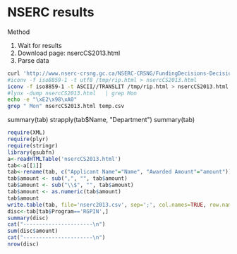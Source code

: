 * NSERC results

Method

1. Wait for results
2. Download page: nsercCS2013.html
3. Parse data

#+begin_src sh :results output
curl 'http://www.nserc-crsng.gc.ca/NSERC-CRSNG/FundingDecisions-DecisionsFinancement/ResearchGrants-SubventionsDeRecherche/ResultsGSCDetail-ResultatsCSSDetails_eng.asp?Year=2013&GSC=1507&Field=Computer+Science' | grep -v 'charset-iso' | perl -pe 's@<br /><strong>Department</strong><br />@</td><td>@' | perl -pe 's@>Institution</th>@>Deparment</th><th>Institution</th>@' > /tmp/rip.html
#iconv -f iso8859-1 -t utf8 /tmp/rip.html > nsercCS2013.html 
iconv -f iso8859-1 -t ASCII//TRANSLIT /tmp/rip.html > nsercCS2013.html 
#lynx -dump nsercCS2013.html   | grep Mon
echo -e "\xE2\x98\xA0"
grep " Mon" nsercCS2013.html temp.csv
#+end_src

#+RESULTS:
#+begin_example
☠
nsercCS2013.html:							<td style="font-size:0.8em;">Quebec a Montreal</td>
nsercCS2013.html:							<td style="font-size:0.8em;">Knowledge Representation for Vehicle to Grid Systems: Power Monitoring, Storage and Trade</td>
nsercCS2013.html:							<td style="font-size:0.8em;">Social Network-based Data Dissemination in Vehicular Sensor Networks to Support Distributed Monitoring Services</td>
nsercCS2013.html:							<td style="font-size:0.8em;">Quebec a Montreal</td>
temp.csv:"29","Brlek, Srecko SDepartmentInformatique","Quebec a Montreal","RGPIN","Combinatorics on words and digital geometry","5","$25,000.00"
temp.csv:"76","Hunter, Aaron AMDepartmentComputing and Academic Studies, School of","BC Institute of Technology","RGPIN","Knowledge Representation for Vehicle to Grid Systems: Power Monitoring, Storage and Trade","5","$15,000.00"
temp.csv:"139","Pazzi, Richard RWDepartmentBusiness and Information Technology, Faculty of","Ontario Institute of Technology","RGPIN","Social Network-based Data Dissemination in Vehicular Sensor Networks to Support Distributed Monitoring Services","5","$20,000.00"
temp.csv:"178","Valtchev, Petko PGDepartmentInformatique","Quebec a Montreal","RGPIN","Pattern mining from linked data, methods, tools and applications","5","$20,000.00"
#+end_example

#
summary(tab)
strapply(tab$Name, "Department")
summary(tab)

#+begin_src R :results output
require(XML)
require(plyr)
require(stringr)
library(gsubfn)
a<-readHTMLTable('nsercCS2013.html')
tab<-a[[1]]
tab<-rename(tab, c("Applicant Name"="Name", "Awarded Amount"="amount"))
tab$amount <- sub(",", "", tab$amount)
tab$amount <- sub("\\$", "", tab$amount)
tab$amount <- as.numeric(tab$amount)
tab$amount
write.table(tab, file='nserc2013.csv', sep=';', col.names=TRUE, row.names=FALSE)
disc<-tab[tab$Program=='RGPIN',]
summary(disc)
cat("----------------------\n")
sum(disc$amount)
cat("----------------------\n")
nrow(disc)
#+end_src



#+RESULTS:
#+begin_example
  [1]  15000  25000  30000  20000  15000  20000  15000  15000  30000  20000  30000  15000  15000  30000  20000  15000  20000  15000  55586  16063  20000  15000
 [23]  25000  66000  15000  25000  15000  62000  25000  20000  30000  20000  25000  44000  36000  25000  15000  30000  36000  13015  20000  30000  22000  15000
 [45]  15000  36000  36000  25000  15000  47125  20000  36000  43590  15000  20000  52000  36000  30000  20000  25000  15000  20000  36000  30000  20000  25000
 [67]  25000  36000  49940  30000  25000  20000  62000  30000  15000  15000  69333  30000  15000  29414  25000  20000  44000  20000  20000  20000  20000  15000
 [89]  30000  36000  20000  36000  15000 148152  20000  26175  15000  30000  52000  25700  36000  25000  20000  30000  20000  25000  36000  25000  20000  15000
[111]  20000  36000  20000  25000  36000  20000  20000  25000  30000  52000  20000  20000  44000  25000  20000  75000  20000  36000  15000  15000  25000  20000
[133]  15000  44000  25000  15000  15000  36000  20000  44000  15000  36000  44000  30000  15000  25000  15000  20000  20000  44000  30000  20000  44000  30000
[155]  15000  36000  20000  62000  36000  15000  15000  36000  30000  20000  25000  30000  25000  20000  25000  93258  15000  36000  25000  20000  20000  20000
[177]  20000  20000  44000  15000  60124  30000  20000  15000  25000  20000  30000  15000  15000  20000  20000  20000  44000  15000  25000  20000  20000  25000
[199]  25000  44000  36000  15000  15000  15000
                         Name                                                       Deparment         Institution   Program   
 ABIDI, SYED SIBTE RAZA SSR:  1   Computer Science                                       : 30   Waterloo    : 20   EQPEQ:  0  
 Aboulnaga, Ashraf AI      :  1   Computer Science, David R. Cheriton School of          : 12   Toronto     : 16   RGPIN:190  
 Aimeur, Esma E            :  1   Computer Science, School of                            : 11   Calgary     : 11              
 AIT MOHAMED, Otmane O     :  1   Computer Science (St. George Campus)                   :  8   Simon Fraser: 10              
 Alhajj, Reda RA           :  1   Electrical Engineering and Computer Science , School of:  8   Concordia   :  9              
 Alim, Usman UR            :  1   Informatique et recherche operationnelle               :  8   McGill      :  9              
 (Other)                   :184   (Other)                                                :113   (Other)     :115              
                                                                                                            Title     Term        amount     
 A Calculus Approach for Stochastic Networks: From Communication Networks to Smart Grids to Internet Water Army:  1   1:  3   Min.   :15000  
 A control-theoretic model of speech production and recognition for use within prosthetic communication devices:  1   5:187   1st Qu.:20000  
 Adaptive Mechanisms for Large Scale Software Systems                                                          :  1           Median :20000  
 Affectively-Responsive Multi-Agent Adaptive Learning Environments                                             :  1           Mean   :25758  
 A Framework for the Management of Preventive Maintenance                                                      :  1           3rd Qu.:30000  
 Agent-Based Resilient and Secure Wireless Sensor Networks and Applications                                    :  1           Max.   :75000  
 (Other)                                                                                                       :184                          
----------------------
[1] 4894000
----------------------
[1] 190
#+end_example


